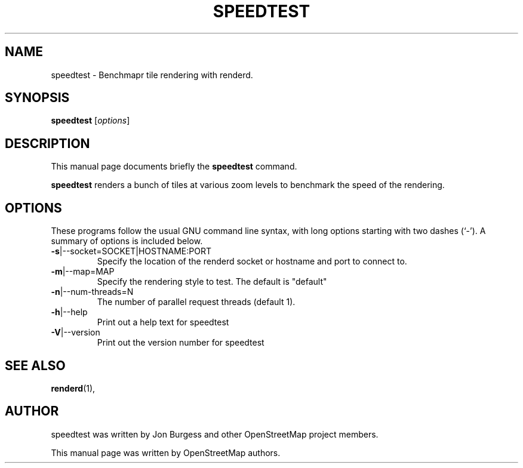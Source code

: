 .TH SPEEDTEST 1 "May 21, 2022"
.\" Please adjust this date whenever revising the manpage.
.SH NAME
speedtest \- Benchmapr tile rendering with renderd.
.SH SYNOPSIS
.B speedtest
.RI [ options ]
.SH DESCRIPTION
This manual page documents briefly the
.B speedtest
command.
.PP
.B speedtest
renders a bunch of tiles at various zoom levels to benchmark the speed of the rendering.
.PP
.SH OPTIONS
These programs follow the usual GNU command line syntax, with long
options starting with two dashes (`-').
A summary of options is included below.
.TP
\fB\-s\fR|\-\-socket=SOCKET|HOSTNAME:PORT
Specify the location of the renderd socket or hostname and port to connect to.
.TP
\fB\-m\fR|\-\-map=MAP
Specify the rendering style to test. The default is "default"
.TP
\fB\-n\fR|\-\-num-threads=N
The number of parallel request threads (default 1).
.TP
\fB\-h\fR|\-\-help
Print out a help text for speedtest
.TP
\fB\-V\fR|\-\-version
Print out the version number for speedtest
.PP
.SH SEE ALSO
.BR renderd (1),
.br
.SH AUTHOR
speedtest was written by Jon Burgess and other
OpenStreetMap project members.
.PP
This manual page was written by OpenStreetMap authors.
